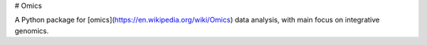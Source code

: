 # Omics

A Python package for [omics](https://en.wikipedia.org/wiki/Omics) data analysis, with main focus on integrative genomics.



